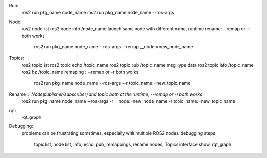 Run:
    ros2 run pkg_name node_name
    ros2 run pkg_name node_name --ros-args  

Node:
    ros2 node list
    ros2 node info /node_name
    launch same node with different name, runtime rename: --remap or -r both works
        ros2 run pkg_name node_name --ros-args --remap __node:=new_node_name

Topics:
    ros2 topic list
    ros2 topic echo /topic_name
    ros2 topic pub /topic_name msg_type data
    ros2 topic info /topic_name
    ros2 hz /topic_name
    remaping : --remap or -r both works
        ros2 run pkg_name node_name --ros-args --r topic_name:=new_topic_name

Rename : Node(publisher/subscriber) and topic both at the runtime, --remap or -r both works
    ros2 run pkg_name node_name --ros-args -r __node:=new_node_name -r topic_name:=new_topic_name


rqt: 
    rqt_graph

Debugging:
    problems can be frustrating sometimes, especially with multiple ROS2 nodes.
    debugging steps
        topic list, node list, info, echo, pub, 
        remappings, rename nodes, Topics
        interface show, 
        rqt_graph